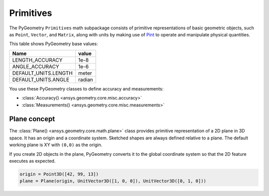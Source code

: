 .. _ref_primitives:

Primitives
**********

The PyGeometry ``Primitives`` math subpackage consists of primitive representations
of basic geometric objects, such as ``Point``, ``Vector``, and ``Matrix``, along with
units by making use of `Pint <https://github.com/hgrecco/pint>`_ to operate and
manipulate physical quantities.

This table shows PyGeometry base values:

+----------------------------+---------+
| Name                       | value   |
+============================+=========+
| LENGTH_ACCURACY            | 1e-8    |
+----------------------------+---------+
| ANGLE_ACCURACY             | 1e-6    |
+----------------------------+---------+
| DEFAULT_UNITS.LENGTH       | meter   |
+----------------------------+---------+
| DEFAULT_UNITS.ANGLE        | radian  |
+----------------------------+---------+

You use these PyGeometry classes to define accuracy and measurements:

* :class:`Accuracy() <ansys.geometry.core.misc.accuracy>`
* :class:`Measurements() <ansys.geometry.core.misc.measurements>`

Plane concept
-------------

The :class:`Plane() <ansys.geometry.core.math.plane>` class provides primitive representation of a 2D plane in 3D space.
It has an origin and a coordinate system.
Sketched shapes are always defined relative to a plane.
The default working plane is XY with ``(0,0)`` as the origin.

If you create 2D objects in the plane, PyGeometry converts it to the global coordinate system so that
the 2D feature executes as expected.

.. code:: python

    origin = Point3D([42, 99, 13])
    plane = Plane(origin, UnitVector3D([1, 0, 0]), UnitVector3D([0, 1, 0]))
